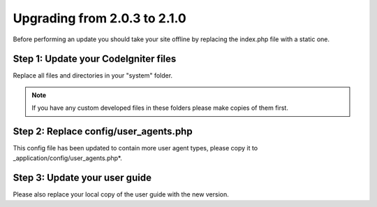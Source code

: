 #############################
Upgrading from 2.0.3 to 2.1.0
#############################

Before performing an update you should take your site offline by
replacing the index.php file with a static one.

Step 1: Update your CodeIgniter files
=====================================

Replace all files and directories in your "system" folder.

.. note:: If you have any custom developed files in these folders please
	make copies of them first.

Step 2: Replace config/user_agents.php
======================================

This config file has been updated to contain more user agent types,
please copy it to _application/config/user_agents.php*.

Step 3: Update your user guide
==============================

Please also replace your local copy of the user guide with the new
version.
